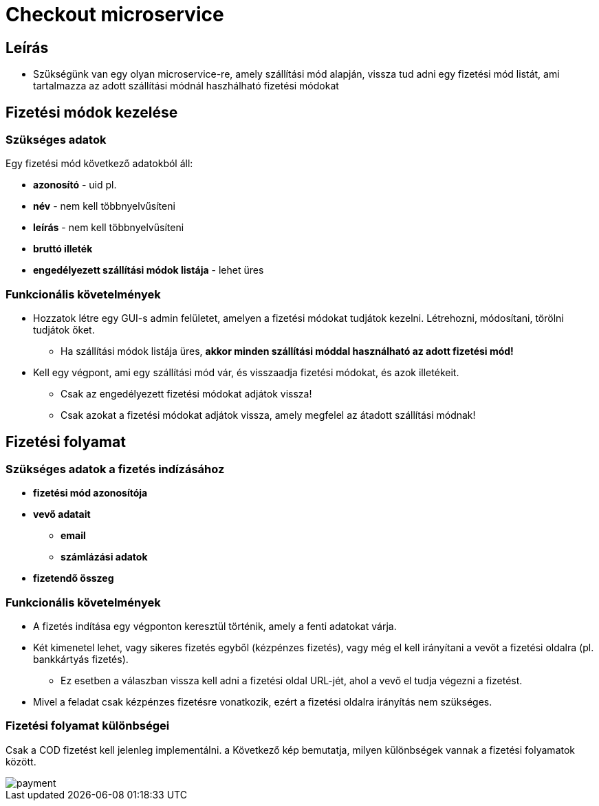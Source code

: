 # Checkout microservice

## Leírás

- Szükségünk van egy olyan microservice-re, amely szállítási mód alapján, vissza tud adni egy fizetési mód listát, ami tartalmazza az adott szállítási módnál haszhálható fizetési módokat

## Fizetési módok kezelése

### Szükséges adatok

Egy fizetési mód következő adatokból áll:

* *azonosító* - uid pl.
* *név* - nem kell többnyelvűsíteni
* *leírás* - nem kell többnyelvűsíteni
* *bruttó illeték*
* *engedélyezett szállítási módok listája* - lehet üres

### Funkcionális követelmények

* Hozzatok létre egy GUI-s admin felületet, amelyen a fizetési módokat tudjátok kezelni. Létrehozni, módosítani, törölni tudjátok őket.
** Ha szállítási módok listája üres, *akkor minden szállítási móddal használható az adott fizetési mód!*
* Kell egy végpont, ami egy szállítási mód vár, és visszaadja fizetési módokat, és azok illetékeit.
** Csak az engedélyezett fizetési módokat adjátok vissza!
** Csak azokat a fizetési módokat adjátok vissza, amely megfelel az átadott szállítási módnak!

## Fizetési folyamat

### Szükséges adatok a fizetés indízásához

* *fizetési mód azonosítója*
* *vevő adatait*
** *email*
** *számlázási adatok*
* *fizetendő összeg*

### Funkcionális követelmények

* A fizetés indítása egy végponton keresztül történik, amely a fenti adatokat várja.
* Két kimenetel lehet, vagy sikeres fizetés egyből (kézpénzes fizetés), vagy még el kell irányítani a vevőt a fizetési oldalra (pl. bankkártyás fizetés).
** Ez esetben a válaszban vissza kell adni a fizetési oldal URL-jét, ahol a vevő el tudja végezni a fizetést.

* Mivel a feladat csak kézpénzes fizetésre vonatkozik, ezért a fizetési oldalra irányítás nem szükséges.


### Fizetési folyamat különbségei

Csak a COD fizetést kell jelenleg implementálni. a Következő kép bemutatja, milyen különbségek vannak a fizetési folyamatok között.

image::image/payment.png[]











